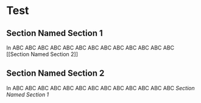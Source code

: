 * Test
** Section Named Section 1
In ABC ABC ABC ABC ABC ABC ABC ABC ABC ABC ABC ABC ABC [[Section Named
Section 2]]
** Section Named Section 2

In ABC ABC ABC ABC ABC ABC ABC ABC ABC ABC ABC ABC ABC [[Section%20Named%20Section%201][Section Named
Section 1]]


